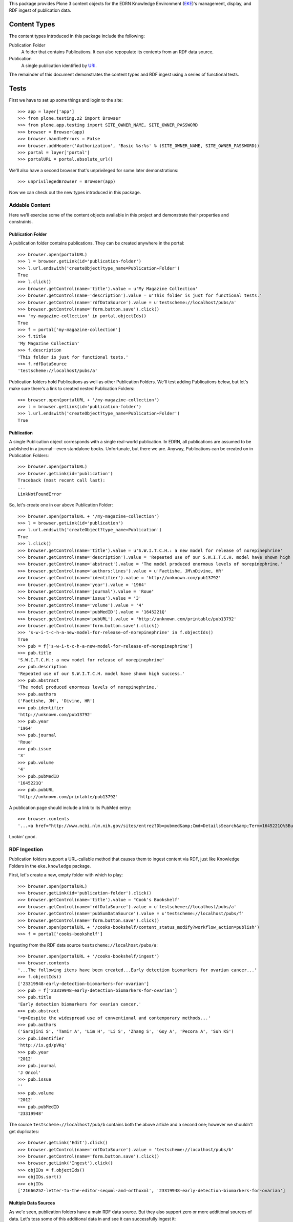 This package provides Plone 3 content objects for the EDRN Knowledge
Environment (EKE_)'s management, display, and RDF ingest of publication data.


Content Types
=============

The content types introduced in this package include the following:

Publication Folder
    A folder that contains Publications.  It can also repopulate its
    contents from an RDF data source.
Publication
    A single publication identified by URI_.

The remainder of this document demonstrates the content types and RDF ingest
using a series of functional tests.


Tests
=====

First we have to set up some things and login to the site::

    >>> app = layer['app']
    >>> from plone.testing.z2 import Browser
    >>> from plone.app.testing import SITE_OWNER_NAME, SITE_OWNER_PASSWORD
    >>> browser = Browser(app)
    >>> browser.handleErrors = False
    >>> browser.addHeader('Authorization', 'Basic %s:%s' % (SITE_OWNER_NAME, SITE_OWNER_PASSWORD))
    >>> portal = layer['portal']    
    >>> portalURL = portal.absolute_url()

We'll also have a second browser that's unprivileged for some later
demonstrations::

    >>> unprivilegedBrowser = Browser(app)

Now we can check out the new types introduced in this package.


Addable Content
---------------

Here we'll exercise some of the content objects available in this project and
demonstrate their properties and constraints.


Publication Folder
~~~~~~~~~~~~~~~~~~

A publication folder contains publications.  They can be created anywhere
in the portal::

    >>> browser.open(portalURL)
    >>> l = browser.getLink(id='publication-folder')
    >>> l.url.endswith('createObject?type_name=Publication+Folder')
    True
    >>> l.click()
    >>> browser.getControl(name='title').value = u'My Magazine Collection'
    >>> browser.getControl(name='description').value = u'This folder is just for functional tests.'
    >>> browser.getControl(name='rdfDataSource').value = u'testscheme://localhost/pubs/a'
    >>> browser.getControl(name='form.button.save').click()
    >>> 'my-magazine-collection' in portal.objectIds()
    True
    >>> f = portal['my-magazine-collection']
    >>> f.title
    'My Magazine Collection'
    >>> f.description
    'This folder is just for functional tests.'
    >>> f.rdfDataSource
    'testscheme://localhost/pubs/a'

Publication folders hold Publications as well as other Publication Folders.
We'll test adding Publications below, but let's make sure there's a link to
created nested Publication Folders::

    >>> browser.open(portalURL + '/my-magazine-collection')
    >>> l = browser.getLink(id='publication-folder')
    >>> l.url.endswith('createObject?type_name=Publication+Folder')
    True


Publication
~~~~~~~~~~~

A single Publication object corresponds with a single real-world publication.
In EDRN, all publications are assumed to be published in a journal—even
standalone books.  Unfortunate, but there we are.  Anyway, Publications can be
created on in Publication Folders::

    >>> browser.open(portalURL)
    >>> browser.getLink(id='publication')
    Traceback (most recent call last):
    ...
    LinkNotFoundError

So, let's create one in our above Publication Folder::

    >>> browser.open(portalURL + '/my-magazine-collection')
    >>> l = browser.getLink(id='publication')
    >>> l.url.endswith('createObject?type_name=Publication')
    True
    >>> l.click()
    >>> browser.getControl(name='title').value = u'S.W.I.T.C.H.: a new model for release of norepinephrine'
    >>> browser.getControl(name='description').value = 'Repeated use of our S.W.I.T.C.H. model have shown high success.'
    >>> browser.getControl(name='abstract').value = 'The model produced enormous levels of norepinephrine.'
    >>> browser.getControl(name='authors:lines').value = u'Faetishe, JM\nDivine, HR'
    >>> browser.getControl(name='identifier').value = 'http://unknown.com/pub13792'
    >>> browser.getControl(name='year').value = '1964'
    >>> browser.getControl(name='journal').value = 'Roue'
    >>> browser.getControl(name='issue').value = '3'
    >>> browser.getControl(name='volume').value = '4'
    >>> browser.getControl(name='pubMedID').value = '1645221Q'
    >>> browser.getControl(name='pubURL').value = 'http://unknown.com/printable/pub13792'
    >>> browser.getControl(name='form.button.save').click()
    >>> 's-w-i-t-c-h-a-new-model-for-release-of-norepinephrine' in f.objectIds()
    True
    >>> pub = f['s-w-i-t-c-h-a-new-model-for-release-of-norepinephrine']
    >>> pub.title
    'S.W.I.T.C.H.: a new model for release of norepinephrine'
    >>> pub.description
    'Repeated use of our S.W.I.T.C.H. model have shown high success.'
    >>> pub.abstract
    'The model produced enormous levels of norepinephrine.'
    >>> pub.authors
    ('Faetishe, JM', 'Divine, HR')
    >>> pub.identifier
    'http://unknown.com/pub13792'
    >>> pub.year
    '1964'
    >>> pub.journal
    'Roue'
    >>> pub.issue
    '3'
    >>> pub.volume
    '4'
    >>> pub.pubMedID
    '1645221Q'
    >>> pub.pubURL
    'http://unknown.com/printable/pub13792'
    
A publication page should include a link to its PubMed entry::

    >>> browser.contents
    '...<a href="http://www.ncbi.nlm.nih.gov/sites/entrez?Db=pubmed&amp;Cmd=DetailsSearch&amp;Term=1645221Q%5Buid%5D"...'

Lookin' good.


RDF Ingestion
-------------

Publication folders support a URL-callable method that causes them to ingest
content via RDF, just like Knowledge Folders in the ``eke.knowledge`` package.

First, let's create a new, empty folder with which to play::

    >>> browser.open(portalURL)
    >>> browser.getLink(id='publication-folder').click()
    >>> browser.getControl(name='title').value = "Cook's Bookshelf"
    >>> browser.getControl(name='rdfDataSource').value = u'testscheme://localhost/pubs/a'
    >>> browser.getControl(name='pubSumDataSource').value = u'testscheme://localhost/pubs/f'
    >>> browser.getControl(name='form.button.save').click()
    >>> browser.open(portalURL + '/cooks-bookshelf/content_status_modify?workflow_action=publish')
    >>> f = portal['cooks-bookshelf']

Ingesting from the RDF data source ``testscheme://localhost/pubs/a``::

    >>> browser.open(portalURL + '/cooks-bookshelf/ingest')
    >>> browser.contents
    '...The following items have been created...Early detection biomarkers for ovarian cancer...'
    >>> f.objectIds()
    ['23319948-early-detection-biomarkers-for-ovarian']
    >>> pub = f['23319948-early-detection-biomarkers-for-ovarian']
    >>> pub.title
    'Early detection biomarkers for ovarian cancer.'
    >>> pub.abstract
    '<p>Despite the widespread use of conventional and contemporary methods...'
    >>> pub.authors
    ('Sarojini S', 'Tamir A', 'Lim H', 'Li S', 'Zhang S', 'Goy A', 'Pecora A', 'Suh KS')
    >>> pub.identifier
    'http://is.gd/pVKq'
    >>> pub.year
    '2012'
    >>> pub.journal
    'J Oncol'
    >>> pub.issue
    ''
    >>> pub.volume
    '2012'
    >>> pub.pubMedID
    '23319948'


The source ``testscheme://localhost/pub/b`` contains both the above article and
a second one; however we shouldn't get duplicates::

    >>> browser.getLink('Edit').click()
    >>> browser.getControl(name='rdfDataSource').value = 'testscheme://localhost/pubs/b'
    >>> browser.getControl(name='form.button.save').click()
    >>> browser.getLink('Ingest').click()
    >>> objIDs = f.objectIds()
    >>> objIDs.sort()
    >>> objIDs
    ['21666252-letter-to-the-editor-seqxml-and-orthoxml', '23319948-early-detection-biomarkers-for-ovarian']


Multiple Data Sources
~~~~~~~~~~~~~~~~~~~~~

As we'e seen, publication folders have a main RDF data source.  But they also
support zero or more additional sources of data.  Let's toss some of this
additional data in and see it can successfully ingest it::

	>>> browser.getLink('Edit').click()
	>>> browser.getControl(name='additionalDataSources:lines').value = 'testscheme://localhost/pubs/c\ntestscheme://localhost/pubs/d'
	>>> browser.getControl(name='form.button.save').click()
	>>> browser.getLink('Ingest').click()
	>>> len(f.objectIds())
	6
	

Vocabularies
------------

This package provides one vocabulary: a vocabulary of existing publications.
Here's what you get::

    >>> from zope.schema.interfaces import IVocabularyFactory
    >>> from zope.component import getUtility
    >>> v = getUtility(IVocabularyFactory, name='eke.publications.PublicationsVocabulary')
    >>> type(v(portal))
    <class 'zope.schema.vocabulary.SimpleVocabulary'>


Searching
---------

Issue http://oodt.jpl.nasa.gov/jira/browse/CA-514 says searching by author
name doesn't work.  Let's find out::

    >>> from Products.CMFCore.utils import getToolByName
    >>> catalog = getToolByName(portal, 'portal_catalog')
    >>> results = catalog.unrestrictedSearchResults(SearchableText='Sarojini')
	>>> [i.Title for i in results if i.portal_type == 'Publication']
	['Early detection biomarkers for ovarian cancer.']

Works!


.. References:
.. _EKE: http://cancer.jpl.nasa.gov/documents/applications/knowledge-environment
.. _RDF: http://w3.org/RDF/
.. _URI: http://w3.org/Addressing/
